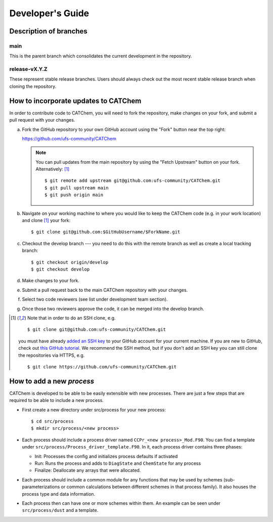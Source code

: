 Developer's Guide
=================

Description of branches
-----------------------

main
____
This is the parent branch which
consolidates the current development in the repository.

release-vX.Y.Z
______________
These represent stable release branches.
Users should always check out the most recent stable release branch
when cloning the repository.

.. _dev-install-instructions:

How to incorporate updates to CATChem
-------------------------------------

In order to contribute code to CATChem, you will need to fork the
repository, make changes on your fork, and submit a pull request with your
changes.

(a) Fork the GitHub repository to your own GitHub account
    using the "Fork" button near the top right:

    https://github.com/ufs-community/CATChem

    .. note::
       You can pull updates from the main repository
       by using the "Fetch Upstream" button on your fork.
       Alternatively: [#clone]_ ::

          $ git remote add upstream git@github.com:ufs-community/CATChem.git
          $ git pull upstream main
          $ git push origin main

(b) Navigate on your working machine
    to where you would like to keep the CATChem code
    (e.g. in your work location) and clone [#clone]_ your fork::

       $ git clone git@github.com:$GitHubUsername/$ForkName.git

(c) Checkout the develop branch --- you need to do this with the remote branch
    as well as create a local tracking branch::

       $ git checkout origin/develop
       $ git checkout develop

(d) Make changes to your fork.

(e) Submit a pull request back to the main CATChem repository with your
    changes.

(f) Select two code reviewers (see list under development team section).

(g) Once those two reviewers approve the code, it can be merged into the develop branch.

.. _clone-notes:
.. [#clone] Note that in order to do an SSH clone,
   e.g. ::

      $ git clone git@github.com:ufs-community/CATChem.git

   you must have already
   `added an SSH key <https://docs.github.com/en/authentication/connecting-to-github-with-ssh/adding-a-new-ssh-key-to-your-github-account>`__
   to your GitHub account for your current machine.
   If you are new to GitHub, check out
   `this GitHub tutorial <https://jlord.us/git-it/>`__.
   We recommend the SSH method, but if you don't add an SSH key
   you can still clone the repositories via HTTPS, e.g. ::

       $ git clone https://github.com/ufs-community/CATChem.git

How to add a new *process*
--------------------------

CATChem is developed to be able to be easily extensible with new processes.
There are just a few steps that are required to be able to include a new process.

- First create a new directory under src/process for your new process::

    $ cd src/process
    $ mkdir src/process/<new process>

- Each process should include a process driver named ``CCPr_<new process>_Mod.F90``.
  You can find a template under ``src/process/Process_driver_template.F90``.
  In it, each process driver contains three phases:

  * Init: Processes the config and initializes process defaults if activated
  * Run: Runs the process and adds to ``DiagState`` and ``ChemState`` for any process
  * Finalize: Deallocate any arrays that were allocated.

- Each process should include a common module for any functions that may be used by schemes
  (sub-parameterizations or common calculations between different schemes in that process family).
  It also houses the process type and data information.

- Each process then can have one or more schemes within them.
  An example can be seen under ``src/process/dust`` and a template.
